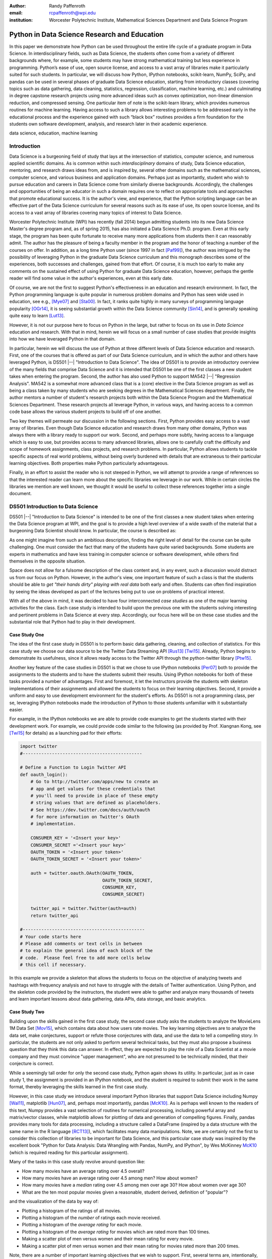 :author: Randy Paffenroth
:email: rcpaffenroth@wpi.edu
:institution: Worcester Polytechnic Institute, Mathematical Sciences Department and Data Science Program

------------------------------------------------
Python in Data Science Research and Education
------------------------------------------------

.. class:: abstract

  In this paper we demonstrate how Python can be used throughout the
  entire life cycle of a graduate program in Data Science.  In
  interdisciplinary fields, such as Data Science, the students often
  come from a variety of different backgrounds where, for example,
  some students may have strong mathematical training but less
  experience in programming.  Python’s ease of use, open source
  license, and access to a vast array of libraries make it
  particularly suited for such students.  In particular, we will
  discuss how Python, IPython notebooks, scikit-learn, NumPy, SciPy,
  and pandas can be used in several phases of graduate Data Science
  education, starting from introductory classes (covering topics such
  as data gathering, data cleaning, statistics, regression,
  classification, machine learning, etc.) and culminating in degree
  capstone research projects using more advanced ideas such as convex
  optimization, non-linear dimension reduction, and compressed
  sensing.  One particular item of note is the scikit-learn library,
  which provides numerous routines for machine learning.  Having
  access to such a library allows interesting problems to be addressed
  early in the educational process and the experience gained with such
  “black box” routines provides a firm foundation for the students own
  software development, analysis, and research later in their academic
  experience.

.. class:: keywords

   data science, education, machine learning

Introduction
------------

Data Science is a burgeoning field of study that lays at the
intersection of statistics, computer science, and numerous applied
scientific domains.  As is common within such *interdisciplinary*
domains of study, Data Science education, mentoring, and research
draws ideas from, and is inspired by, several other domains such as
the mathematical sciences, computer science, and various business and
application domains.  Perhaps just as importantly, student who wish to
pursue education and careers in Data Science come from similarly
diverse backgrounds.  Accordingly, the challenges and opportunities of
being an educator in such a domain requires one to reflect on
appropriate tools and approaches that promote educational success.  It
is the author's view, and experience, that the Python scripting
language can be an effective part of the Data Science curriculum for
several reasons such as its ease of use, its open source license,
and its access to a vast array of libraries covering many topics of
interest to Data Science.

Worcester Polytechnic Institute (WPI) has recently (fall 2014) begun
admitting students into its new Data Science Master's degree program
and, as of spring 2015, has also initiated a Data Science
Ph.D. program.  Even at this early stage, the program has been quite
fortunate to receive many more applications from students then it can
reasonably admit.  The author has the pleasure of being a faculty
member in the program and the honor of teaching a number of the
courses on offer.  In addition, as a long time Python user (since 1997
in fact [Paf99]_), the author was intrigued by the possibility of
leveraging Python in the graduate Data Science curriculum and this
monograph describes some of the experiences, both successes and
challenges, gained from that effort.  Of course, it is much too early
to make any comments on the sustained effect of using Python for
graduate Data Science education, however, perhaps the gentle reader
will find some value in the author's experiences, even at this early
date.

Of course, we are not the first to suggest Python's effectiveness in
an education and research environment.  In fact, the Python
programming language is quite popular in numerous problem domains and
Python has seen wide used in education, see e.g., [Mye07]_ and
[Sta00]_.  In fact, it ranks quite highly in many surveys of
programming language popularity [OGr14]_, it is seeing substantial
growth within the Data Science community [Sin14]_, and is generally
speaking quite easy to learn [Lut13]_.

However, it is not our purpose here to focus on Python in the large,
but rather to focus on its use in *Data Science* education and
research.  With that in mind, herein we will focus on a small number
of case studies that provide insights into how we have leveraged
Python in that domain.

In particular, herein we will discuss the use of Python at three
different levels of Data Science education and research.  First, one
of the courses that is offered as part of our Data Science curriculum,
and in which the author and others have leveraged Python, is DS501
|--| "Introduction to Data Science".  The idea of DS501 is to provide
an introductory overview of the many fields that comprise Data Science
and it is intended that DS501 be one of the first classes a new
student takes when entering the program.  Second, the author has also
used Python to support MA542 |--| "Regression Analysis".  MA542 is a
somewhat more advanced class that is a (core) elective in the Data
Science program as well as being a class taken by many students who
are seeking degrees in the Mathematical Sciences department.  Finally,
the author mentors a number of student's research projects both within
the Data Science Program and the Mathematical Sciences Department.
These research projects all leverage Python, in various ways, and
having access to a common code base allows the various student
projects to build off of one another.

Two key themes will permeate our discussion in the following sections.
First, Python provides easy access to a vast array of libraries.  Even
though Data Science education and research draws from many other
domains, Python was always there with a library ready to support our
work.  Second, and perhaps more subtly, having access to a language
which is easy to use, but provides access to many advanced libraries,
allows one to carefully craft the difficulty and scope of homework
assignments, class projects, and research problems.  In particular,
Python allows students to tackle specific aspects of real world
problems, without being overly burdened with details that are
extraneous to their particular learning objectives.  Both properties make
Python particularly advantageous.

Finally, in an effort to assist the reader who is not steeped in
Python, we will attempt to provide a range of references so that the
interested reader can learn more about the specific libraries we
leverage in our work.  While in certain circles the libraries we
mention are well known, we thought it would be useful to collect these
references together into a single document.

DS501 Introduction to Data Science
----------------------------------

DS501 |--| "Introduction to Data Science" is intended to be one of the
first classes a new student takes when entering the Data Science
program at WPI, and the goal is to provide a high level overview of a
wide swath of the material that a burgeoning Data Scientist should know.
In particular, the course is described as:

.. raw:: latex  
 
  \begin{quotation} 

    This course provides an overview of Data Science, covering a broad
    selection of key challenges in and methodologies for working with
    big data. Topics to be covered include data collection,
    integration, management, modeling, analysis, visualization,
    prediction and informed decision making, as well as data security
    and data privacy. This introductory course is integrative across
    the core disciplines of Data Science, including databases, data
    warehousing, statistics, data mining, data visualization, high
    performance computing, cloud computing, and business
    intelligence. Professional skills, such as communication,
    presentation, and storytelling with data, will be
    fostered. Students will acquire a working knowledge of data
    science through hands-on projects and case studies in a variety of
    business, engineering, social sciences, or life sciences
    domains. Issues of ethics, leadership, and teamwork are
    highlighted. --
    {\footnotesize http://www.wpi.edu/academics/catalogs/grad/dscourses.html}

  \end{quotation}

As one might imagine from such an ambitious description, finding the
right level of detail for the course can be quite challenging.  One
must consider the fact that many of the students have quite varied
backgrounds.  Some students are experts in mathematics and have less
training in computer science or software development, while others
find themselves in the opposite situation.

Space does not allow for a fulsome description of the class content
and, in any event, such a discussion would distract us from our focus
on Python.  However, in the author's view, one important feature of
such a class is that the students should be able to *get "their hands
dirty" playing with real data* both early and often.  Students can
often find inspiration by seeing the ideas developed as part of the
lectures being  put to use on problems of practical interest.

With all of the above in mind, it was decided to have four
interconnected *case studies* as one of the major learning activities
for the class.  Each case study is intended to build upon the previous
one with the students solving interesting and pertinent problems in
Data Science at every step.  Accordingly, our focus here will be on
these case studies and the substantial role that Python had to play in
their development.

Case Study One
~~~~~~~~~~~~~~

The idea of the first case study in DS501 is to perform basic data
gathering, cleaning, and collection of statistics.  For this case
study we choose our data source to be the Twitter Data Streaming API
[Rus13]_ [Twi15]_.  Already, Python begins to demonstrate its
usefulness, since it allows ready access to the Twitter API through
the python-twitter library [Ptw15]_.

Another key feature of the case studies in DS501 is that we chose to
use IPython notebooks [Per07]_ both to provide the assignments to the
students and to have the students submit their results.  Using IPython
notebooks for both of these tasks provided a number of advantages.
First and foremost, it let the instructors provide the students
with skeleton implementations of their assignments and allowed the
students to focus on their learning objectives.  Second, it provide a
uniform and easy to use development environment for the student's
efforts.  As DS501 is not a programming class, per se, leveraging
IPython notebooks made the introduction of Python to those students
unfamiliar with it substantially easier.

For example, in the IPython notebooks we are able to provide code
examples to get the students started with their development work.  For
example, we could provide code similar to the following (as provided
by Prof. Xiangnan Kong, see [Twi15]_ for details) as a launching pad
for their efforts:

.. code-block:: python

   import twitter
   #---------------------------------------------
   
   # Define a Function to Login Twitter API
   def oauth_login():
       # Go to http://twitter.com/apps/new to create an 
       # app and get values for these credentials that 
       # you'll need to provide in place of these empty 
       # string values that are defined as placeholders.  
       # See https://dev.twitter.com/docs/auth/oauth 
       # for more information on Twitter's OAuth 
       # implementation.
    
       CONSUMER_KEY = '<Insert your key>'
       CONSUMER_SECRET ='<Insert your key>'
       OAUTH_TOKEN = '<Insert your token>'
       OAUTH_TOKEN_SECRET = '<Insert your token>'
    
       auth = twitter.oauth.OAuth(OAUTH_TOKEN, 
		                  OAUTH_TOKEN_SECRET,
                                  CONSUMER_KEY, 
                                  CONSUMER_SECRET)
    
       twitter_api = twitter.Twitter(auth=auth)
       return twitter_api

   #----------------------------------------------
   # Your code starts here
   # Please add comments or text cells in between 
   # to explain the general idea of each block of the 
   # code.  Please feel free to add more cells below 
   # this cell if necessary.

In this example we provide a skeleton that allows the students to
focus on the objective of analyzing tweets and hashtags with frequency
analysis and not have to struggle with the details of Twitter
authentication.  Using Python, and the skeleton code provided by the
instructors, the student were able to gather and analyze many
thousands of tweets and learn important lessons about data gathering,
data APIs, data storage, and basic analytics.

Case Study Two
~~~~~~~~~~~~~~

Building upon the skills gained in the first case study, the second
case study asks the students to analyze the MovieLens 1M Data Set
[Mov15]_, which contains data about how users rate movies.  The key
learning objectives are to analyze the data set, make conjectures,
support or refute those conjectures with data, and use the data to
tell a compelling story.  In particular, the students are not only asked to
perform several technical tasks, but they must also propose a business
question that they think this data can answer.  In effect, they are
expected to play the role of a Data Scientist at a movie company and
they must convince "upper management", who are not presumed to be
technically minded, that their conjecture is correct.
    
While a seemingly tall order for only the second case study, Python
again shows its utility.  In particular, just as in case study 1, the
assignment is provided in an IPython notebook, and the student is
required to submit their work in the same format, thereby leveraging
the skills learned in the first case study.

However, in this case study we introduce several important Python
libraries that support Data Science including Numpy [Wal11]_,
matplotlib [Hun07]_, and, perhaps most importantly, pandas [McK10]_.
As is perhaps well known to the readers of this text, Numpy provides a
vast selection of routines for numerical processing, including
powerful array and matrix/vector classes, while matplotlib allows for
plotting of data and generation of compelling figures.  Finally,
pandas provides many tools for data processing, including a structure
called a DataFrame (inspired by a data structure with the same name in
the R language [RCT13]_), which facilitates many data manipulations.  Note,
we are certainly not the first to consider this collection of
libraries to be important for Data Science, and this particular case
study was inspired by the excellent book "Python for Data Analysis:
Data Wrangling with Pandas, NumPy, and IPython", by Wes McKinney
McK10_ (which is required reading for this particular assignment).

Many of the tasks in this case study revolve around question like:

* How many movies have an average rating over 4.5 overall?
* How many movies have an average rating over 4.5 among men?  How
  about women?
* How many movies have a *median* rating over 4.5 among men over age
  30?  How about women over age 30?
* What are the ten most popular movies given a reasonable, student 
  derived, definition of "popular"?

and the visualization of the data by way of:

* Plotting a histogram of the ratings of all movies.
* Plotting a histogram of the *number* of ratings each movie received.
* Plotting a histogram of the *average rating* for each movie.
* Plotting a histogram of the *average rating* for movies which are rated
  more than 100 times.
* Making a scatter plot of men versus women and their mean rating for
  every movie.
* Making a scatter plot of men versus women and their mean rating for
  movies rated more than 200 times.

Note, there are a number of important learning objectives that we wish
to support.  First, several terms are, intentionally, only vaguely
defined in the assignment.  For example, the precise definition of
"popular" is left to the student to derive.  As is often the case is
real world Data Science, one of the key first steps of analysis is to
decide precisely what the question of interest is. Second, the student
is expected to make hypotheses or conjectures based upon the
definitions they come up with.  For example, the student might
conjecture that men's and women's rating for certain genres are highly
correlated, while for other genres their ratings more independent.
Finally, the students must try to either prove, or just as
interestingly, disprove their conjectures based upon the data.  

Diving a bit more deeply into some of the specific functionality that
we leverage in Python, we note that pandas [McK10]_ is particular
useful for these kinds of data analysis questions.  In particular, to
any Python aficionado, it is likely to be clear that there are many
ways to process the data to answer the questions above, ranging from
the brute force to the elegant.

To begin, we note that the MovieLens 1M Data Set itself is actually
provided in three different files.  First is a file containing the
information regarding individual users, indexed by a unique *user_id*.
Second is a file containing the information regarding each movie,
indexed by a unique *movie_id*.  Finally, and perhaps most
importantly, is a file which contains ratings (and time stamps)
indexed by a pair of *user_id* and *movie_id*.

Already we can perceive a thorny issue.  Clearly, the questions of
interest can only be answered by appropriate cross referencing between
these three files.  For example, all three files must be referenced to
answer a question as seemingly straight forward as "how many action
movies do men rate higher than 4?"  While perhaps not too troublesome
for students who are adept programmers, the cross referencing between
the files presents an unnecessary impediment to less proficient
students and overcoming this sort of impediment does not support the
learning goals for this assignment.

Of course, a straight forward answer would be for the instructors to
preprocess the data appropriately.  However, using the power of Python
one can easily arm the students with a general tool, while at the same
time avoiding unnecessary hurdles.  In particular, pandas has a merge
function [PMe15]_ that provides exactly the required functionality in
a quite general framework.  In particular, one can use the code below
to easily merge the three data files into a single DataFrame.

.. code-block:: python

   import pandas as pd
   #---------------------------------------------

   # Read in the user data into a DataFrame
   unames = ['user_id', 'gender', 'age', 
             'occupation', 'zip']
   users = pd.read_table('ml-1m/users.dat', 
                         sep='::', header=None,
			 names=unames) 

   # Read in the rating data into a DataFrame
   rnames = ['user_id', 'movie_id', 
             'rating', 'timestamp']
   ratings = pd.read_table('ml-1m/ratings.dat', 
                           sep='::', header=None,
			   names=rnames)

   # Read in the movie data into a Data Frame
   mnames = ['movie_id', 'title', 'genres']
   movies = pd.read_table('ml-1m/movies.dat', 
		          sep='::', header=None,
			  names=mnames)

   # Merge all the data into one DataFrame
   data = pd.merge(pd.merge(ratings, 
                            users), 
                   movies)

Of course, even once the data files have been merged, there are many
places where a student might fall astray.  Fortunately, pandas
provides another tool which allows for elegant and compact code,
namely the *pivot-table*.  For example, one can imagine writing
complicated loops and conditionals to perform the task of printing
out all movies that have a median rating of 5 by men or women.
However, using pivot-tables, such a question can be answered with
just three lines of code.

.. code-block:: python

   # Create a pivot table to aggregate the data
   mean_ratings = data[data['age'] > 30].\
	pivot_table(values='rating', 
		    rows='title', 
		    cols='gender', 
		    aggfunc='median')
   # Only print out movies with at least one rating
   print (mean_ratings[mean_ratings['M'].notnull()].\
        sort('M',ascending=False)['M'] > 4.5).nonzero()
   print (mean_ratings[mean_ratings['F'].notnull()].\
        sort('F',ascending=False)['F'] > 4.5).nonzero()

Of course, one might be tempted to argue that having students develop
their own code, rather than leveraging such *black box* routines leads
to a deeper learning experience.  While we certainly appreciate this
point of view, we wish to emphasize that the class in question is an
introductory Data Science class, and not a programming or data
structure class.  Accordingly, using Python, and the powerful features
of libraries such as Pandas, allows us to focus on the Data Science
learning goals, while at the same time allowing the students to
utilize large scale, real world, and sometimes messy data sources.
This theme of using Python to allow for focused learning goals, using
real world data, is a key message of this text.


Case Study Three
~~~~~~~~~~~~~~~~

The third case study is substantially more challenging than the second
case study, but builds on the foundations already laid down.  While
case study two focused on analyzing *numerical* movie reviews, case study
three focuses on detecting positive and negative reviews from raw text
using natural language processing.

In particular, is case study three, the class turns its attention to the
Movie Review Data v2.0 from 
http://www.cs.cornell.edu/people/pabo/movie-review-data.  This data
set contains written reviews of movies divided into positive and
negative reviews, and the goal is to learn how to automatically
distinguish between the two cases.

Of course, tackling such problems is well known to be difficult, and
there are many open research problems in this domain.  On the other
hand, such problems are clearly of importance in many domains, and it
is not at all difficult to get students interested in solving them.
The question remains, how can students in their very first Data
Science class be expected to approach such difficult and important
problems, and still be able to make meaningful progress?  Of course,
the answer is, again, Python.

In particular, we base this case study on the excellent scikit-learn
[Ped11]_ Python library.  The scikit-learn provides easy to use and
efficient tools for data analysis.  Most importantly, it provides
routines for many important Data Science concepts such as machine
learning, cross validation, etc.  In fact, this case study is inspired
by the scikit-learn tutorial "Working With Text Data" which can be
found at
http://scikit-learn.org/stable/tutorial/text_analytics/working_with_text_data.html.

Following our theme of leveraging Python to quickly get to interesting
Data Science problems, the students in case study three are
encouraged to start their work based upon various examples provided in
the scikit-learn library.  In particular, the students leverage the
exercise_02_sentiment.py files from the directories:

* doc/tutorial/text_analytics/skeletons/ 
* doc/tutorial/text_analytics/solutions/ 

One version of the file is merely a skeleton of a natural language
processing example, while the other contains the full source code.

For DS501 there are two key learning goals for this case study.
First, the students need to derive *features* from the raw text that
they feel would be useful in predicting positive and negative
sentiments.  Second, they must make predictions by processing these
features using a variety of supervised machine learning algorithms.

Feature Generation
******************

Classically, rather than attempting to do machine learning on raw
text, Data Science practitioners will first process the raw text to
derive features for downstream processing.  A detailed description of
text feature generation is beyond the scope of the current text (the
interested reader may see [Raj11]_, and references therein, for more
details).  However, Python and scikit-learn [Ped11]_ provide easy
access to the exact functionality required by the students by way of
the TfidVectorizer class which implements the term frequency–inverse
document frequency (TF-IDF) statistic [Raj11]_.  For our purposes we
merely observe that there are several parameters that the student can
explore to get a feel for feature generation from raw text, including
*min_df* and *max_df* parameters (which control thresholds on document
frequencies) and ngram_range (which controls how many words are
conglomerated into a single token).  Experimenting with these
parameters provide many important insights for feature generation from
real world text data, not the least of which is that large values of
ngram_range may take a long time to run.

Supervised Machine Learning
***************************

Now, given a collection of reviews, each represented by a set of
features sometimes called *predictors*, one can imagine many
interesting problems.  For example, a classic problem in machine
learning involves using a set of reviews which have appropriate labels
(in this case positive or negative) to *predict* labels of other
reviews which do not already have labels.  This process is called
*supervised* machine learning.  The idea is that the labeled data is
used to *supervise* the training of an algorithm which, after training,
can attempt to compute labels just from the raw features.  Again,
supervised machine learning is a vast subject, and space does not
allow us to treat the subject even at the more superficial level here
(the interested read may see [Fri01]_ [Jam13]_ [Bis06]_, and
references therein, for more details).  However, we will note that
scikit-learn provides functions and classes for many standard
algorithms, allowing the students to become familiar with important
machine learning and Data Science concepts, without being expected to
have too many prerequisites.  For example, scikit-learn provides
access to classic and powerful algorithms such as K-nearest neighbors,
support vector classifiers, and principal component analysis [Fri01]_
[Jam13]_ [Bis06]_.

Using such routines, several important learning objectives can be
supported, such as error estimation, by way of techniques such as
cross-validation and confusion matrices.  In fact, one particularly
effective learning experience revolved around the following challenge.
Using their favorite technique the student is asked to find a two
dimensional plot of the data where the positive and negative reviews
are separated.  While easy to state, practitioners of natural language
processing will recognize that actually solving the problem is
exceptionally difficult, and the instructors admit that they are not
in possession of an actual solution.  For some students this may be
the first time they have been presented with a problem they are
expected to tackle for which their instructor *does not know the
solution*.  The student's ability to begin thinking about such open
problems so early in their Data Science career is substantially
supported by a language such as Python and the libraries it provides.


Case Study Four
~~~~~~~~~~~~~~~

The final case study, and in some sense the capstone of the class,
revolves around the Yelp Dataset Challenge
http://www.yelp.com/dataset_challenge.  This case study involves a
large data set with approximately 42,153 business, 252,898 users, and
1,125,458 reviews in Phoenix, Las Vegas, Madison, Waterloo and
Edinburgh.

Again, building off of the previous case studies, the students are
expected to process the data, generate statistics, process reviews
using TfidVectorizer, etc.  However, for this case study the students
are also expected to process the data using MapReduce [Dea08]_.  As is
well known in certain circles, MapReduce is a programming model (with
various implementations) for distributed processing of large scale
data sets. Distributed processing models, and MapReduce in particular,
are essential elements of modern Data Science and we would have felt
remiss if students in a class such as DS501 were not able to
experience, at least at some level, the beauty and power of such
methods.

Fortunately, and we fear that we are repeating ourselves, Python
provides precisely the functionality we required.  In particular,
there are several MapReduce interfaces for Python, and the mrjob
package [MrJ15]_ was chosen (thanks to Prof. Xiangnan Kong at WPI) to
support the students learning objectives.  This package is especially
useful in a classroom environment since it can be used locally on a
single computer (for testing) and in a cluster environment.
Accordingly, the students can learn about MapReduce with the need for
access to large scale computing resources.

Introductory Data Science: Final Thoughts
~~~~~~~~~~~~~~~~~~~~~~~~~~~~~~~~~~~~~~~~~

Of course, Python is not the only choice for an Introductory Data
Science course.  For example, the programming language R [RCT13]_ is
also a popular choice which the author has also used successfully in
the Data Science curriculum.  In particular, R offers much, if not
all, of the functionality mentioned above, including interfaces to
MapReduce [Usu14]_.  Accordingly, the choice of language for such a
class may be considered a matter of taste.

However, there is mounting evidence of Python's growing popularity
within the Data Science community [Sin14]_ and the software
development community at large [OGr14]_.  Perhaps, if we may be
forgiven a small measure of Python bias, we will merely emphasize that
Python's popularity cuts across many problem domains.  For example,
the authors are not aware of any customer relationship management
applications, system administration tools, or web servers [#]_, to
name just a handful of areas outside of statistical and data analysis,
currently being developed in R, nor many other domains in which Python
has made inroads.  The fact that Python is as generally applicable as
it is, while perhaps still being just as popular as R for Data
Science, is a testament to its advantages.

.. [#] We would be remiss not to at least mention the quite beautiful
       R web application framework Shiny [Shi14]_.  However, we believe
       our point still stands.

MA542 Regression Analysis
-------------------------

Leaving aside introductory classes, we now make brief mention of
Python's usefulness in more advanced classes.  In particular, the
author recently taught a Regression Analysis class (using the text
*Applied linear regression models* [Kut04]_), for the first time, with
all of the development in the class being Python focused.  Regression
Analysis is a more advanced class with a greater concentration of
mathematically focused students who take the class.  In addition, many
students were first time Python users, with the majority of the
exceptions being Data Science students who had taken DS501 |--|
"Introduction to Data Science" previously.

Just as in DS501, Numpy [Wal11]_, matplotlib
[Hun07]_, and pandas [McK10]_ provided almost all of the functionality
the students required for the learning objectives in the class.  Also
as in DS501, the instructor can use Python and its vast array of
libraries to carefully control the difficulty and scope of
assignments.  In fact, one of the challenges in this class was that
Python perhaps does *too good* of a job providing functionality to the
students.

In particular, Python provides so many libraries that, for example,
many of the computationally oriented homework questions are trivially
answerable if the students look hard enough.  Accordingly, as an
instructor, one needs to be careful that the ground rules are set
correctly so that the learning objectives are achieved.  For example,
if the learning objective is for the student to understand the details
of a particular mathematical concept, say the *normal equations*,
rather than just a numerical procedure, such as *linear regression*
on a particular data set, then the expectations for the assignment need
to be carefully delineated.  

Accordingly, to maintain the integrity of the learning objectives, a
tactic used by the authors was to carefully delineate what parts of
the assignment are allowed to be Python "black boxes" and which parts
must be hand coded.  In addition, we require the students to hand in
their Python code, even though the code itself is *not* graded.  The
learning objectives of the class are mathematical, and not
programming.  Accordingly, the quality of the implementations is not a
focus.  However, having access to the code allows the instructor to
verify that the desired learning objectives are being met.

As one final note, one tactic that was quite successful was to
encourage the students to check their hand coded results against those
provided by any black box routine they are able to use.  It was quite
useful for the students in debugging their own implementations and
understanding of the mathematical concepts.  It was quite empowering
for the students when their answers would exactly match those of the
black box.  They then appreciated that they understood, in a deep way,
what the "professionals" were doing.

Student research projects and theses
------------------------------------

Python has had an important part to play in the author's research since
1997 [Paf99]_.  Currently, we perform research involving, and mentor
students in, several topics revolving around semi-supervised and
unsupervised machine learning applied to several different domains,
with a focus on cyber-defense (see, for example, [Paf13]_).
Accordingly, one of our key goals is to support the training of the
next generation of researchers in these domains.  We will not burden
the reader with the mathematical details of our research directions, but
just observe that our work, and the work of our students, draws from a
laundry list of ideas from mathematics, statistics, and Data Science,
including convex optimization [Boy04]_, deep learning [Den14]_,
graphical models [Lau96]_, and scientific visualization [War10]_.

For the current purpose, it is merely important to note that Python
libraries are available that support *all of these subject areas*.  For
example, we have:

* Convex optimization: cvxopt [Dah06]_ , CVXPY [Dia14]_
* Deep learning: Theano [Ber11]_
* Graphical models:  libpgm [Kar14]_
* Scientific visualization: Mayavi [Ram11]_

Accordingly, students who are trained in classes such as DS501 and
MA542 can leverage that training to get a running start on their
research subjects.  Perhaps, this is the single biggest advantage of
using a language such as Python from the earliest stages of Data
Science education.  In addition to being easy to learn [Lut13]_, and
providing access to many libraries that support Data Science
education, Python provides ready access to a broad swath of cutting
edge Data Science research.

We use all of these libraries in our work, where we are especially
interested in large scale robust principle component analysis [Can11]_
[Paf13]_ and non-linear dimension reduction problems [Lee07]_.  These
problem domains are mathematically subtle, computationally intensive,
and lead to, in the author's opinion, rather intriguing visualization
problems, which are also supported by Python through libraries such as
Mayavi, as shown in the figure below.

.. figure:: WPI3D.png
   :align: center

   An example of a 3D visualization of a manifold using Mayavi
   [Ram11]_.  In our work we attempt to detect the non-linear
   dependencies in such data, even when the data is noisy and unevenly
   distributed.  In this synthetic example we see data which is
   intrinsically two-dimensional (since it is a flat surface) embedded
   in a three-dimensional space.  The two-dimensional structure is
   non-trivial to detect based upon the non-linear nature of the data,
   noise, and regions with no data points.

Beyond the mathematical research that Python supports, there are a
vast array of computational resources that are at the fingertips of
those well versed in Python.  For example, our research group is
interested in developing algorithms for modern distributed
supercomputers that leverage GPUs to accelerate computations.  Again,
Python displays its usefulness with the pycuda [Klo12]_ and mpi4py
[Dal08]_ libraries.

As one can see, Python is an effective tool for cutting edge Data
Science research.  Of course, there are many such tools, and often the
specific choice of language for Data Science research is a matter of
taste.  However, we would respectfully submit that few languages have
the broad range of support for Data Science research that Python
provides.

Conclusion
----------

We have discussed how Python can be used throughout the entire life
cycle of a graduate program in Data Science.  Python is easy to learn
and use, but it also provides access to a vast array of libraries for
cutting edge Data Science research.  In particular, IPython notebooks,
scikit-learn, NumPy, SciPy, and pandas can be used to support many
aspects of the Data Science education.  These libraries allow
instructors to focus on desired learning objectives, while leaving
many of the less important details to the libraries.  Having access to
such libraries allow interesting problems to be addressed early in the
educational process and the experience gained with such Python
libraries supports the student's own software development,
analysis, and research throughout their academic career and beyond.

Acknowledgments 
---------------- 

We wish to gratefully acknowledge several people without whom this
monograph would not have been possible.  First and foremost, we would
like to thank Prof. Xiangnan Kong in the Computer Science Department
at WPI.  The DS501 class was jointly developed with Prof. Kong, and
Prof. Kong's hard work and wonderful ideas were essential to the
success of the course.  The author is also deeply grateful to the
other members of Data Science Steering Committee at WPI:

* Prof. Elke Angelika Rundensteiner (Director of Data Science)
* Prof. Mohamed Eltabakh
* Prof. Xiangnan Kong
* Prof. Eleanor T. Loiacono
* Prof. Joseph D. Petruccelli
* Prof. Carolina Ruiz
* Prof. Diane M. Strong
* Prof. Andrew C. Trapp
* Prof. Domokos Vermes
* Prof. Jian Zou

without whose tireless efforts the WPI Data Science program would not
be what it is today.

References
----------
.. cython
.. [Beh11] Stefan Behnel, Robert Bradshaw, Craig Citro, Lisandro
           Dalcin, Dag Sverre Seljebotn and Kurt Smith. *Cython: The
           Best of Both Worlds*, Computing in Science and Engineering,
           13, 31-39 (2011), DOI:10.1109/MCSE.2010.118

.. [Ber11] Bergstra, James, et al. *Theano: Deep learning on gpus with python*. 
	   NIPS 2011, BigLearning Workshop, Granada, Spain. 2011.
	   http://deeplearning.net/software/theano/
	   [Online; accessed 2015-06-08].

.. [Bis06] Bishop, Christopher M. *Pattern recognition and machine learning*. 
	   Springer, 2006.

.. [Boy04] Boyd, Stephen, and Lieven Vandenberghe. *Convex optimization*. 
	   Cambridge university press, 2004.

.. [Can11] Candès, Emmanuel J., Li, Xiaodong, Ma, Yi, and Wright, John.
	   *Robust principal component analysis?*. 
	   Journal of the ACM (JACM) 58.3 (2011): 11.

.. [Dah06] Dahl, Joachin, and Lieven Vandenberghe. 
	   *Cvxopt: A python package for convex optimization.* 
	   Proc. eur. conf. op. res. 2006.
	   http://cvxopt.org
	   [Online; accessed 2015-06-08].
	   
.. [Dal08] Dalcín, Lisandro, Paz, Rodrigo, Storti, Mario, and D’Elía, Jorge (2008). *MPI
           for Python: Performance improvements and MPI-2
           extensions*. Journal of Parallel and Distributed Computing,
           68(5), 655-662.

.. [Dea08] Dean, Jeffrey, and Sanjay Ghemawat. *MapReduce: simplified 
	   data processing on large clusters*.
	   Communications of the ACM 51.1 (2008): 107-113.

.. [Den14] Deng, Li, and Dong Yu. *Deep learning: methods and applications*. 
	   Foundations and Trends in Signal Processing 7.3–4 (2014): 197-387.

.. [Dia14] Diamond, Steven, Eric Chu, and Stephen Boyd. 
	   *CVXPY: A Python-embedded modeling language for convex optimization*, 
	   version 0.2." (2014).
	   http://cvxpy.org
	   [Online; accessed 2015-06-08].

.. [Fri01] Friedman, Jerome, Trevor Hastie, and Robert Tibshirani. 
	   *The elements of statistical learning*. Vol. 1. Springer, 
	   Berlin: Springer series in statistics, 2001.

.. [Jam13] James, Gareth, et al. *An introduction to statistical learning*. 
	   New York: springer, 2013.

.. matplotlib
.. [Hun07] John D. Hunter. *Matplotlib: A 2D Graphics Environment*,
           Computing in Science & Engineering, 9, 90-95 (2007),
           DOI:10.1109/MCSE.2007.55

.. [Kar14] Karkera, Kiran R. *Building Probabilistic Graphical Models with Python*. 
	   Packt Publishing Ltd, 2014.

.. [Klo12] Andreas Klöckner, Nicolas Pinto, Yunsup Lee, Bryan
	   Catanzaro, Paul Ivanov, Ahmed Fasih, *PyCUDA and PyOpenCL:
	   A scripting-based approach to GPU run-time code
	   generation*, Parallel Computing, Volume 38, Issue 3, March
	   2012, Pages 157-174.

.. [Kut04] Kutner, Michael H., Chris Nachtsheim, and John Neter. 
           *Applied linear regression models*. McGraw-Hill/Irwin, 2004.

.. [Lau96] Lauritzen, Steffen L. *Graphical models*. Oxford University Press, 1996.

.. [Lee07] Lee, John A., and Michel Verleysen. *Nonlinear dimensionality reduction*. 
	   Springer Science & Business Media, 2007.

.. python
.. [Lut13] Lutz, Mark. *Programming python*. 5th edition, O'Reilly
           Media, Inc., 2010.

.. [McK12] McKinney, Wes. *Python for data analysis: Data wrangling 
	   with Pandas, NumPy, and IPython* .O'Reilly Media, Inc., 2012.

.. pandas
.. [McK10] Wes McKinney. *Data Structures for Statistical Computing in
           Python*, Proceedings of the 9th Python in Science
           Conference, 51-56 (2010) 

.. [PMe15] *Merge, join, and concatenate* 
	   (2015), http://pandas.pydata.org/pandas-docs/stable/merging.html
	   [Online; accessed 2015-06-08].

.. scientific computing in python
.. [Mil11] K. Jarrod Millman and Michael Aivazis. *Python for
           Scientists and Engineers, Computing in Science &
           Engineering*, 13, 9-12 (2011), DOI:10.1109/MCSE.2011.36

.. [Mov15] *MovieLens* 
	   (2015), http://grouplens.org/datasets/movielens/
	   [Online; accessed 2015-06-08].

.. [MrJ15] *mrjob* 
	   (2015), https://pythonhosted.org/mrjob/
	   [Online; accessed 2015-06-08].

.. python for education
.. [Mye07] Myers, Christopher R., and James P. Sethna. *Python for
	   education: Computational methods for nonlinear systems.*
	   Computing in Science & Engineering 9.3 (2007): 75-79.

.. [OGr14] O'Grady, Stephen. *The RedMonk Programming Language Rankings: January 2014* 
	   (2014), http://redmonk.com/sogrady/2014/01/22/language-rankings-1-14/
	   [Online; accessed 2015-06-08].

.. scipy
.. [Oli01] Jones, Erid, Oliphant, Travis, Peterson, Pearu, et al. *SciPy: Open Source
           Scientific Tools for Python*, 2001-, http://www.scipy.org/
           [Online; accessed 2015-05-31].

.. scientific computing in python
.. [Oli07] Travis E. Oliphant. *Python for Scientific Computing*,
           Computing in Science & Engineering, 9, 10-20 (2007),
           DOI:10.1109/MCSE.2007.58

.. [Paf99] Paffenroth, Randy C. *VBM and MCCC: Packages for objected 
	   oriented visualization and computation of bifurcation 
	   manifolds.* Object Oriented Methods for Interoperable 
	   Scientific and Engineering Computing: Proceedings of the 
	   1998 SIAM Workshop. Vol. 99. SIAM, 1999.

.. [Paf13] Paffenroth, Randy, Du Toit, Philip, Nong, Ryan, Scharf, Louis,
	   Jayasumana, Anura. P., and Bandara, Vidarshana. (2013). *Space-time
	   signal processing for distributed pattern detection in
	   sensor networks*. Selected Topics in Signal Processing,
	   IEEE Journal of, 7(1), 38-49.  Chicago

.. sklearn
.. [Ped11] Fabian Pedregosa, Gaël Varoquaux, Alexandre Gramfort,
           Vincent Michel, Bertrand Thirion, Olivier Grisel, Mathieu
           Blondel, Peter Prettenhofer, Ron Weiss, Vincent Dubourg,
           Jake Vanderplas, Alexandre Passos, David Cournapeau,
           Matthieu Brucher, Matthieu Perrot, Édouard
           Duchesnay. Scikit-learn: Machine Learning in Python,
           Journal of Machine Learning Research, 12, 2825-2830 (2011)

.. ipython
.. [Per07] Fernando Pérez and Brian E. Granger. IPython: A System for
           Interactive Scientific Computing, Computing in Science &
           Engineering, 9, 21-29 (2007), DOI:10.1109/MCSE.2007.53

.. [Ptw15] *Python Twitter* 
	   (2015), https://code.google.com/p/python-twitter/
	   [Online; accessed 2015-06-08].

.. [Raj11]  Rajaraman, Anand and Jeffrey David Ullman. *Data Mining*, 
	   Mining of Massive Datasets. 
	   1st ed. Cambridge: Cambridge University Press, 2011. pp. 1-17. 
	   Cambridge Books Online. 
	   http://dx.doi.org/10.1017/CBO9781139058452.002
	   [Online; accessed 2015-06-08].

.. mayavi
.. [Ram11] Ramachandran, Prabhu and Varoquaux, Gael, *Mayavi: 3D
           Visualization of Scientific Data* IEEE Computing in Science
           & Engineering, 13 (2), pp. 40-51 (2011)

.. [RCT13] R Core Team (2013). R: A language and environment for statistical
	   computing. R Foundation for Statistical Computing, Vienna, Austria.
	   http://www.R-project.org/.

.. [Rus13] Russell, Matthew A. *Mining the Social Web: Data Mining Facebook, 
	   Twitter, LinkedIn, Google+, GitHub, and More*. O'Reilly Media, Inc., 2013.

.. [Shi14] RStudio, Inc. *shiny:  Easy web applications in R* (2014), 
	   http://shiny.rstudio.com
	   [Online; accessed 2015-06-08].

.. [Sin14] Singh, Harpreet. *Is Python Becoming the King of the Data Science Forest?* 
	   (2014), http://www.experfy.com/blog/python-data-science/
	   [Online; accessed 2015-06-08].

.. education
.. [Sta00] Stajano, Frank. *Python in education: Raising a generation
	   of native speakers.* Proceedings of 8th International
	   Python Conference. 2000.

.. [Twi15] *The Streaming APIs Overview* (2015), 
	   https://dev.twitter.com/streaming/overview 
	   [Online; accessed 2015-06-08].

.. [Usu14] Usuelli, Michele. *An Example of MapReduce with rmr2* (2014), 
	   http://www.milanor.net/blog/?p=853
	   [Online; accessed 2015-06-08].

.. numpy and scipy
.. [Wal11] Stéfan van der Walt, S. Chris Colbert and Gaël
           Varoquaux. *The NumPy Array: A Structure for Efficient
           Numerical Computation*, Computing in Science & Engineering,
           13, 22-30 (2011), DOI:10.1109/MCSE.2011.37

.. [War10] Ward, Matthew, Georges Grinstein, and Daniel Keim. 
	   *Interactive Data Visualization: Foundations, Techniques, and Applications*, 
	   AK Peters, Ltd., Natick, MA (2010).

